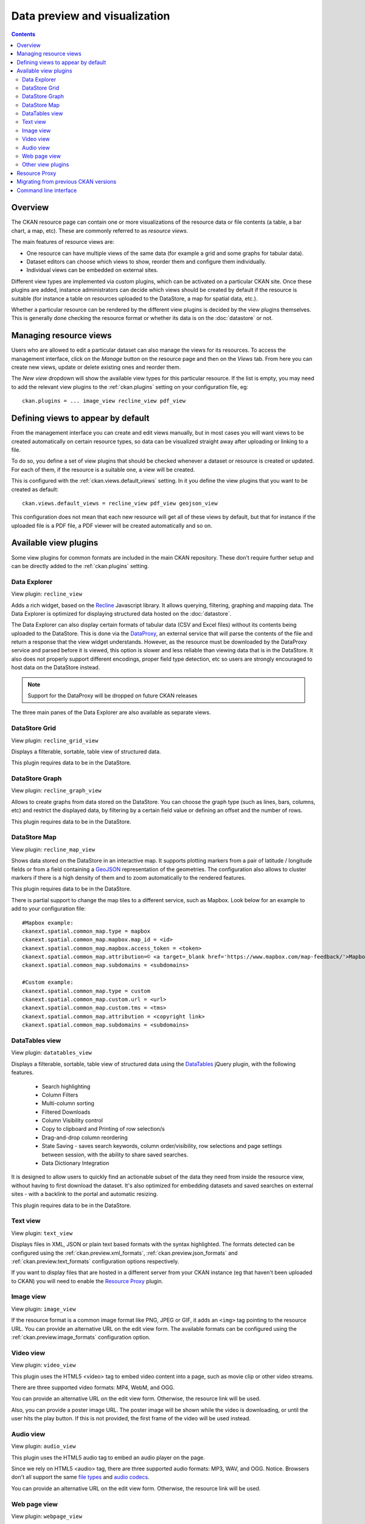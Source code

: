 ==============================
Data preview and visualization
==============================

.. versionchanged:: 2.3

    The whole way resource previews are handled was changed on CKAN 2.3.
    Please refer to previous versions of the documentation if you are using
    an older CKAN version.

.. contents::



Overview
--------

The CKAN resource page can contain one or more visualizations of the resource
data or file contents (a table, a bar chart, a map, etc). These are commonly
referred to as *resource views*.

.. image:: /images/views_overview.png

The main features of resource views are:

* One resource can have multiple views of the same data (for example a grid
  and some graphs for tabular data).

* Dataset editors can choose which views to show, reorder them and configure
  them individually.

* Individual views can be embedded on external sites.

Different view types are implemented via custom plugins, which can be activated
on a particular CKAN site. Once these plugins are added, instance
administrators can decide which views should be created by default if the
resource is suitable (for instance a table on resources uploaded to the
DataStore, a map for spatial data, etc.).

Whether a particular resource can be rendered by the different view plugins is
decided by the view plugins themselves. This is generally done checking the
resource format or whether its data is on the :doc:`datastore` or
not.


Managing resource views
-----------------------

Users who are allowed to edit a particular dataset can also manage the views
for its resources. To access the management interface, click on the *Manage*
button on the resource page and then on the *Views* tab. From here you can
create new views, update or delete existing ones and reorder them.


.. image:: /images/manage_views.png


The *New view* dropdown will show the available view types for this particular
resource. If the list is empty, you may need to add the relevant view plugins
to the :ref:`ckan.plugins` setting on your configuration file, eg::

    ckan.plugins = ... image_view recline_view pdf_view

Defining views to appear by default
-----------------------------------

From the management interface you can create and edit views manually, but in most
cases you will want views to be created automatically on certain resource types,
so data can be visualized straight away after uploading or linking to a file.

To do so, you define a set of view plugins that should be checked whenever a
dataset or resource is created or updated. For each of them, if the resource is
a suitable one, a view will be created.

This is configured with the :ref:`ckan.views.default_views` setting. In it you
define the view plugins that you want to be created as default::

    ckan.views.default_views = recline_view pdf_view geojson_view

This configuration does not mean that each new resource will get all of these
views by default, but that for instance if the uploaded file is a PDF file,
a PDF viewer will be created automatically and so on.


Available view plugins
----------------------

Some view plugins for common formats are included in the main CKAN repository.
These don't require further setup and can be directly added to the
:ref:`ckan.plugins` setting.

.. _data-explorer:

Data Explorer
+++++++++++++

.. image:: /images/recline_view.png

View plugin: ``recline_view``

Adds a rich widget, based on the Recline_ Javascript library. It  allows
querying, filtering, graphing and mapping data. The Data Explorer is optimized
for displaying structured data hosted on the :doc:`datastore`.

The Data Explorer can also display certain formats of tabular data (CSV and
Excel files) without its contents being uploaded to the DataStore. This is
done via the DataProxy_, an external service that will parse the contents of
the file and return a response that the view widget understands. However, as
the resource must be downloaded by the DataProxy service and parsed before it
is viewed, this option is slower and less reliable than viewing data that is
in the DataStore. It also does not properly support different encodings, proper
field type detection, etc so users are strongly encouraged to host data on the
DataStore instead.

.. note:: Support for the DataProxy will be dropped on future CKAN releases

The three main panes of the Data Explorer are also available as separate views.

DataStore Grid
++++++++++++++


.. image:: /images/recline_grid_view.png

View plugin: ``recline_grid_view``

Displays a filterable, sortable, table view of structured data.

This plugin requires data to be in the DataStore.

DataStore Graph
+++++++++++++++

.. image:: /images/recline_graph_view.png

View plugin: ``recline_graph_view``

Allows to create graphs from data stored on the DataStore. You can choose the
graph type (such as lines, bars, columns, etc) and restrict the displayed data,
by filtering by a certain field value or defining an offset and the number of
rows.

This plugin requires data to be in the DataStore.

DataStore Map
+++++++++++++

.. image:: /images/recline_map_view.png

View plugin: ``recline_map_view``

Shows data stored on the DataStore in an interactive map. It supports plotting
markers from a pair of latitude / longitude fields or from a field containing
a GeoJSON_ representation of the geometries. The configuration also allows to
cluster markers if there is a high density of them and to zoom automatically
to the rendered features.

This plugin requires data to be in the DataStore.

There is partial support to change the map tiles to a different service, such
as Mapbox. Look below for an example to add to your configuration file::

    #Mapbox example:
    ckanext.spatial.common_map.type = mapbox
    ckanext.spatial.common_map.mapbox.map_id = <id>
    ckanext.spatial.common_map.mapbox.access_token = <token>
    ckanext.spatial.common_map.attribution=© <a target=_blank href='https://www.mapbox.com/map-feedback/'>Mapbox</a> © <a target=_blank href='http://www.openstreetmap.org/copyright'>OpenStreetMap</a>
    ckanext.spatial.common_map.subdomains = <subdomains>

    #Custom example:
    ckanext.spatial.common_map.type = custom
    ckanext.spatial.common_map.custom.url = <url>
    ckanext.spatial.common_map.custom.tms = <tms>
    ckanext.spatial.common_map.attribution = <copyright link>
    ckanext.spatial.common_map.subdomains = <subdomains>


DataTables view
+++++++++++++++

.. image:: /images/datatables_view.png

View plugin: ``datatables_view``

Displays a filterable, sortable, table view of structured data using the 
DataTables_ jQuery plugin, with the following features.

 * Search highlighting
 * Column Filters
 * Multi-column sorting
 * Filtered Downloads
 * Column Visibility control
 * Copy to clipboard and Printing of row selection/s
 * Drag-and-drop column reordering
 * State Saving - saves search keywords, column order/visibility, row
   selections and page settings between session, with the ability to share
   saved searches.
 * Data Dictionary Integration

It is designed to allow users to quickly find an actionable subset of 
the data they need from inside the resource view, without having to first
download the dataset. It's also optimized for embedding datasets and
saved searches on external sites - with a backlink to the portal and 
automatic resizing.

This plugin requires data to be in the DataStore.


Text view
+++++++++

.. image:: /images/text_view.png

View plugin: ``text_view``

Displays files in XML, JSON or plain text based formats with the syntax
highlighted. The formats detected can be configured using the
:ref:`ckan.preview.xml_formats`, :ref:`ckan.preview.json_formats`
and :ref:`ckan.preview.text_formats` configuration options respectively.

If you want to display files that are hosted in a different server from your
CKAN instance (eg that haven't been uploaded to CKAN) you will need to enable
the `Resource Proxy`_ plugin.

Image view
++++++++++

.. image:: /images/image_view.png

View plugin: ``image_view``

If the resource format is a common image format like PNG, JPEG or GIF, it adds
an ``<img>`` tag pointing to the resource URL. You can provide an alternative
URL on the edit view form. The available formats can be configured using the
:ref:`ckan.preview.image_formats` configuration option.

Video view
++++++++++

.. image:: /images/video_view.png

View plugin: ``video_view``

This plugin uses the HTML5 <video> tag to embed video content into a page,
such as movie clip or other video streams.

There are three supported video formats: MP4, WebM, and OGG.

.. image:: /images/video_view_edit.png

You can provide an alternative URL on the edit view form. Otherwise, the resource link will be used.

Also, you can provide a poster image URL. The poster image will be shown while the
video is downloading, or until the user hits the play button.
If this is not provided, the first frame of the video will be used instead.

Audio view
++++++++++

.. image:: /images/audio_view.png

View plugin: ``audio_view``

This plugin uses the HTML5 audio tag to embed an audio player on the page.

Since we rely on HTML5 <audio> tag, there are three supported audio formats: MP3, WAV, and OGG.
Notice. Browsers don't all support the same `file types`_ and `audio codecs`_.

.. image:: /images/audio_view_edit.png

You can provide an alternative URL on the edit view form. Otherwise, the resource link will be used.

.. _file types: https://developer.mozilla.org/en-US/docs/Web/Media/Formats/Containers
.. _audio codecs: https://developer.mozilla.org/en-US/docs/Web/Media/Formats/Audio_codecs

Web page view
+++++++++++++

.. image:: /images/webpage_view.png

View plugin: ``webpage_view``

Adds an ``<iframe>`` tag to embed the resource URL. You can provide an
alternative URL on the edit view form.

    .. warning:: Do not activate this plugin unless you trust the URL sources.
        It is not recommended to enable this view type on instances where all users
        can create datasets.

Other view plugins
++++++++++++++++++

There are many more view plugins developed by the CKAN team and others which
are hosted on separate repositories. Some examples include:

* `Dashboard`_: Allows to combine multiple views into a single dashboard.
* `PDF viewer`_: Allows to render PDF files on the resource page.
* `GeoJSON map`_: Renders GeoJSON_ files on an interactive map.
* `Choropleth map`_: Displays data on the DataStore on a choropleth map.
* `Basic charts`_: Provides alternative graph types and renderings.

If you want to add another view type to this list, edit this file by sending
a pull request on GitHub.

New plugins to render custom view types can be implemented using
the :py:class:`~ckan.plugins.interfaces.IResourceView` interface.

.. todo:: Link to a proper tutorial for writing custom views


.. _Recline: https://github.com/okfn/recline/
.. _DataTables: https://datatables.net/
.. _DataProxy: https://github.com/okfn/dataproxy
.. _GeoJSON: http://geojson.org
.. _Dashboard: https://github.com/ckan/ckanext-dashboard
.. _Basic charts: https://github.com/ckan/ckanext-basiccharts
.. _Choropleth map: https://github.com/ckan/ckanext-mapviews
.. _PDF viewer: https://github.com/ckan/ckanext-pdfview
.. _GeoJSON map: https://github.com/ckan/ckanext-spatial


.. _resource-proxy:

Resource Proxy
--------------

As resource views are rendered on the browser, if the file they are accessing
is located in a different domain than the one CKAN is hosted, the browser will
block access to it because of the `same-origin policy`_. For instance, files
hosted on `www.example.com` won't be able to be accessed from the browser if
CKAN is hosted on `data.catalog.com`.

To allow view plugins access to external files you need to activate the
``resource_proxy`` plugin on your configuration file::

    ckan.plugins = resource_proxy ...

This will request the file on the server side and serve it from the same domain
as CKAN.

You can modify the maximum allowed size for proxied files using the
:ref:`ckan.resource_proxy.max_file_size` configuration setting.


.. _same-origin policy: http://en.wikipedia.org/wiki/Same_origin_policy


Migrating from previous CKAN versions
-------------------------------------

If you are upgrading an existing instance running CKAN version 2.2.x or lower
to CKAN 2.3 or higher, you need to perform a migration process in order for the
resource views to appear. If the migration does not take place, resource views
will only appear when creating or updating datasets or resources, but not on
existing ones.

The migration process involves creating the necessary view objects in the
database, which can be done using the ``ckan views create`` command.

.. note:: The ``ckan views create`` command uses the search API to get all
    necessary datasets and resources, so make sure your search
    index :ref:`is up to date  <rebuild search index>` before starting the
    migration process.

The way the ``ckan views create`` commands works is getting all or a subset
of the instance datasets from the search index, and for each of them checking
against a list of view plugins if it is necessary to create a view object. This
gets determined by each of the individual view plugins depending on the dataset's
resources fields.

Before each run, you will be prompted with the number of datasets affected and
asked if you want to continue (unless you pass the ``-y`` option)::

    You are about to check 3336 datasets for the following view plugins: ['image_view', 'recline_view', 'text_view']
     Do you want to continue? [Y/n]

.. note:: On large CKAN instances the migration process can take a significant
    time if using the default options. It is worth planning in advance and split
    the process using the search parameters to only check relevant datasets.
    The following documentation provides guidance on how to do this.


If no view types are provided, the default ones are used
(check `Defining views to appear by default`_ to see how these are defined)::

    ckan -c |ckan.ini| views create

Specific view types can be also provided::

    ckan -c |ckan.ini| views create image_view recline_view pdf_view

For certain view types (the ones with plugins included in the main CKAN core),
default filters are applied to the search to only get relevant resources. For
instance if ``image_view`` is defined, filters are added to the search to only
get datasets with resources that have image formats (png, jpg, etc).

You can also provide arbitrary search parameters like the ones supported by
:py:func:`~ckan.logic.action.get.package_search`. This can be useful for
instance to only include datasets with resources of a certain format::

    ckan -c |ckan.ini| views create geojson_view -s '{"fq": "res_format:GEOJSON"}'

To instead avoid certain formats you can do::

    ckan -c |ckan.ini| views create -s '{"fq": "-res_format:HTML"}'

Of course this is not limited to resource formats, you can filter out or in
using any field, as in a normal dataset search::

    ckan -c |ckan.ini| views create -s '{"q": "groups:visualization-examples"}'

.. tip:: If you set the ``ckan_logger`` level to ``DEBUG`` on your
    configuration file you can see the full search parameters being sent
    to Solr.

For convenience, there is also an option to create views on a particular
dataset or datasets::

    ckan -c |ckan.ini| views create -d dataset_id

    ckan -c |ckan.ini| views create -d dataset_name -d dataset_name


Command line interface
----------------------

The ``ckan views`` command allows to create and remove resource views objects
from the database in bulk.

Check the command help for the full options::

    ckan -c |ckan.ini| views create -h


.. todo:: Tutorial for writing custom view types.
